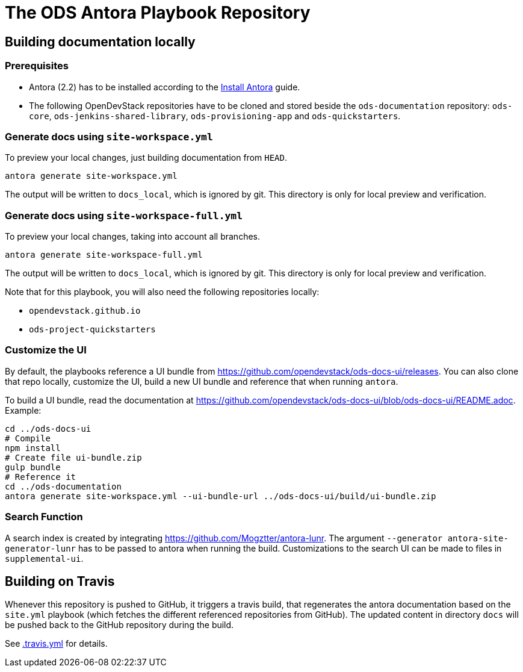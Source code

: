 # The ODS Antora Playbook Repository

## Building documentation locally

### Prerequisites

- Antora (2.2) has to be installed according to the https://docs.antora.org/antora/2.2/install/install-antora/[Install Antora] guide.
- The following OpenDevStack repositories have to be cloned and stored beside the `ods-documentation` repository: `ods-core`, `ods-jenkins-shared-library`, `ods-provisioning-app` and `ods-quickstarters`.

### Generate docs using `site-workspace.yml`

To preview your local changes, just building documentation from `HEAD`.

   antora generate site-workspace.yml

The output will be written to `docs_local`, which is ignored by git. This directory is only for local preview and verification.

### Generate docs using `site-workspace-full.yml`

To preview your local changes, taking into account all branches.

   antora generate site-workspace-full.yml

The output will be written to `docs_local`, which is ignored by git. This directory is only for local preview and verification.

Note that for this playbook, you will also need the following repositories locally:

- `opendevstack.github.io`
- `ods-project-quickstarters`

### Customize the UI

By default, the playbooks reference a UI bundle from https://github.com/opendevstack/ods-docs-ui/releases. You can also clone that repo locally, customize the UI, build a new UI bundle and reference that when running `antora`.

To build a UI bundle, read the documentation at
https://github.com/opendevstack/ods-docs-ui/blob/ods-docs-ui/README.adoc. Example:

    cd ../ods-docs-ui
    # Compile
    npm install
    # Create file ui-bundle.zip
    gulp bundle
    # Reference it
    cd ../ods-documentation
    antora generate site-workspace.yml --ui-bundle-url ../ods-docs-ui/build/ui-bundle.zip

### Search Function

A search index is created by integrating https://github.com/Mogztter/antora-lunr. The argument `--generator antora-site-generator-lunr` has to be passed to antora when running the build. Customizations to the search UI can be made to files in `supplemental-ui`.

## Building on Travis

Whenever this repository is pushed to GitHub, it triggers a travis build,
that regenerates the antora documentation based on the `site.yml` playbook (which fetches the different referenced repositories from GitHub). The
updated content in directory `docs` will be pushed back to the GitHub repository during the build.

See xref:.travis.yml[.travis.yml] for details.
